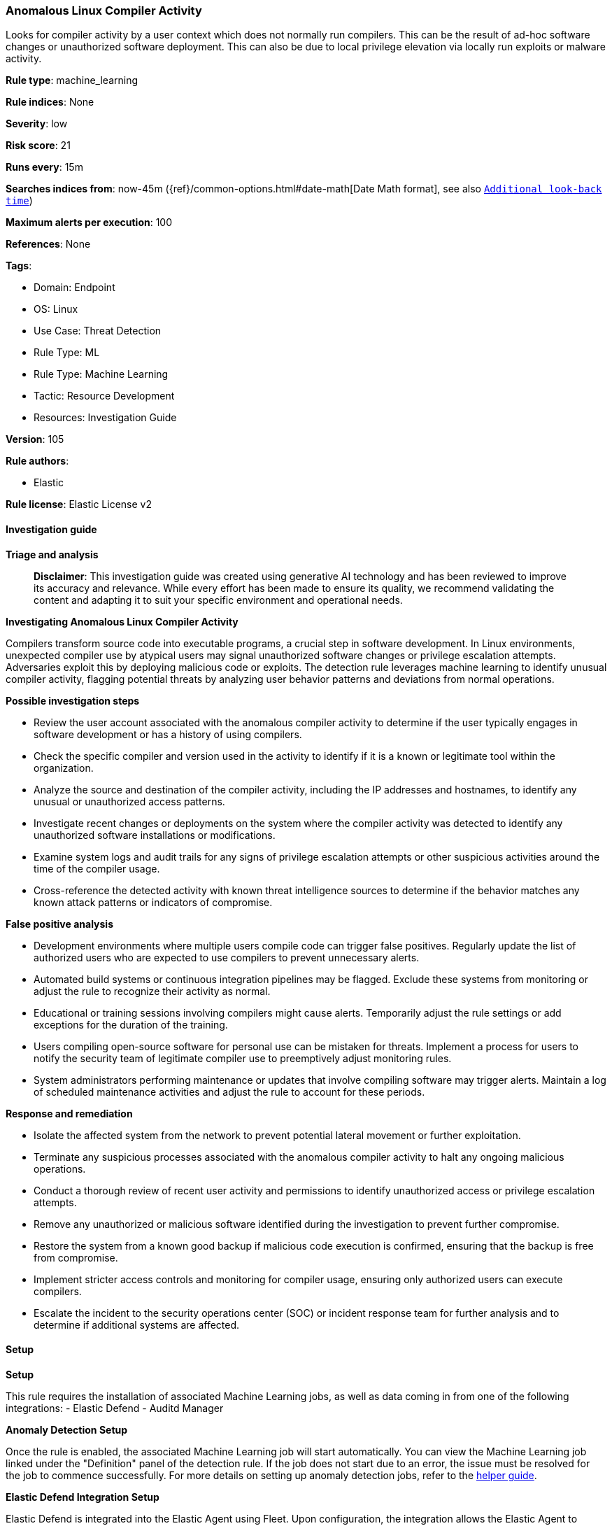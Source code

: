 [[prebuilt-rule-8-14-21-anomalous-linux-compiler-activity]]
=== Anomalous Linux Compiler Activity

Looks for compiler activity by a user context which does not normally run compilers. This can be the result of ad-hoc software changes or unauthorized software deployment. This can also be due to local privilege elevation via locally run exploits or malware activity.

*Rule type*: machine_learning

*Rule indices*: None

*Severity*: low

*Risk score*: 21

*Runs every*: 15m

*Searches indices from*: now-45m ({ref}/common-options.html#date-math[Date Math format], see also <<rule-schedule, `Additional look-back time`>>)

*Maximum alerts per execution*: 100

*References*: None

*Tags*: 

* Domain: Endpoint
* OS: Linux
* Use Case: Threat Detection
* Rule Type: ML
* Rule Type: Machine Learning
* Tactic: Resource Development
* Resources: Investigation Guide

*Version*: 105

*Rule authors*: 

* Elastic

*Rule license*: Elastic License v2


==== Investigation guide



*Triage and analysis*


> **Disclaimer**:
> This investigation guide was created using generative AI technology and has been reviewed to improve its accuracy and relevance. While every effort has been made to ensure its quality, we recommend validating the content and adapting it to suit your specific environment and operational needs.


*Investigating Anomalous Linux Compiler Activity*


Compilers transform source code into executable programs, a crucial step in software development. In Linux environments, unexpected compiler use by atypical users may signal unauthorized software changes or privilege escalation attempts. Adversaries exploit this by deploying malicious code or exploits. The detection rule leverages machine learning to identify unusual compiler activity, flagging potential threats by analyzing user behavior patterns and deviations from normal operations.


*Possible investigation steps*


- Review the user account associated with the anomalous compiler activity to determine if the user typically engages in software development or has a history of using compilers.
- Check the specific compiler and version used in the activity to identify if it is a known or legitimate tool within the organization.
- Analyze the source and destination of the compiler activity, including the IP addresses and hostnames, to identify any unusual or unauthorized access patterns.
- Investigate recent changes or deployments on the system where the compiler activity was detected to identify any unauthorized software installations or modifications.
- Examine system logs and audit trails for any signs of privilege escalation attempts or other suspicious activities around the time of the compiler usage.
- Cross-reference the detected activity with known threat intelligence sources to determine if the behavior matches any known attack patterns or indicators of compromise.


*False positive analysis*


- Development environments where multiple users compile code can trigger false positives. Regularly update the list of authorized users who are expected to use compilers to prevent unnecessary alerts.
- Automated build systems or continuous integration pipelines may be flagged. Exclude these systems from monitoring or adjust the rule to recognize their activity as normal.
- Educational or training sessions involving compilers might cause alerts. Temporarily adjust the rule settings or add exceptions for the duration of the training.
- Users compiling open-source software for personal use can be mistaken for threats. Implement a process for users to notify the security team of legitimate compiler use to preemptively adjust monitoring rules.
- System administrators performing maintenance or updates that involve compiling software may trigger alerts. Maintain a log of scheduled maintenance activities and adjust the rule to account for these periods.


*Response and remediation*


- Isolate the affected system from the network to prevent potential lateral movement or further exploitation.
- Terminate any suspicious processes associated with the anomalous compiler activity to halt any ongoing malicious operations.
- Conduct a thorough review of recent user activity and permissions to identify unauthorized access or privilege escalation attempts.
- Remove any unauthorized or malicious software identified during the investigation to prevent further compromise.
- Restore the system from a known good backup if malicious code execution is confirmed, ensuring that the backup is free from compromise.
- Implement stricter access controls and monitoring for compiler usage, ensuring only authorized users can execute compilers.
- Escalate the incident to the security operations center (SOC) or incident response team for further analysis and to determine if additional systems are affected.

==== Setup



*Setup*


This rule requires the installation of associated Machine Learning jobs, as well as data coming in from one of the following integrations:
- Elastic Defend
- Auditd Manager


*Anomaly Detection Setup*


Once the rule is enabled, the associated Machine Learning job will start automatically. You can view the Machine Learning job linked under the "Definition" panel of the detection rule. If the job does not start due to an error, the issue must be resolved for the job to commence successfully. For more details on setting up anomaly detection jobs, refer to the https://www.elastic.co/guide/en/kibana/current/xpack-ml-anomalies.html[helper guide].


*Elastic Defend Integration Setup*

Elastic Defend is integrated into the Elastic Agent using Fleet. Upon configuration, the integration allows the Elastic Agent to monitor events on your host and send data to the Elastic Security app.


*Prerequisite Requirements:*

- Fleet is required for Elastic Defend.
- To configure Fleet Server refer to the https://www.elastic.co/guide/en/fleet/current/fleet-server.html[documentation].


*The following steps should be executed in order to add the Elastic Defend integration to your system:*

- Go to the Kibana home page and click "Add integrations".
- In the query bar, search for "Elastic Defend" and select the integration to see more details about it.
- Click "Add Elastic Defend".
- Configure the integration name and optionally add a description.
- Select the type of environment you want to protect, either "Traditional Endpoints" or "Cloud Workloads".
- Select a configuration preset. Each preset comes with different default settings for Elastic Agent, you can further customize these later by configuring the Elastic Defend integration policy. https://www.elastic.co/guide/en/security/current/configure-endpoint-integration-policy.html[Helper guide].
- We suggest selecting "Complete EDR (Endpoint Detection and Response)" as a configuration setting, that provides "All events; all preventions"
- Enter a name for the agent policy in "New agent policy name". If other agent policies already exist, you can click the "Existing hosts" tab and select an existing policy instead.
For more details on Elastic Agent configuration settings, refer to the https://www.elastic.co/guide/en/fleet/current/agent-policy.html[helper guide].
- Click "Save and Continue".
- To complete the integration, select "Add Elastic Agent to your hosts" and continue to the next section to install the Elastic Agent on your hosts.
For more details on Elastic Defend refer to the https://www.elastic.co/guide/en/security/current/install-endpoint.html[helper guide].


*Auditd Manager Integration Setup*

The Auditd Manager Integration receives audit events from the Linux Audit Framework which is a part of the Linux kernel.
Auditd Manager provides a user-friendly interface and automation capabilities for configuring and monitoring system auditing through the auditd daemon. With `auditd_manager`, administrators can easily define audit rules, track system events, and generate comprehensive audit reports, improving overall security and compliance in the system.


*The following steps should be executed in order to add the Elastic Agent System integration "auditd_manager" to your system:*

- Go to the Kibana home page and click “Add integrations”.
- In the query bar, search for “Auditd Manager” and select the integration to see more details about it.
- Click “Add Auditd Manager”.
- Configure the integration name and optionally add a description.
- Review optional and advanced settings accordingly.
- Add the newly installed “auditd manager” to an existing or a new agent policy, and deploy the agent on a Linux system from which auditd log files are desirable.
- Click “Save and Continue”.
- For more details on the integration refer to the https://docs.elastic.co/integrations/auditd_manager[helper guide].


*Rule Specific Setup Note*

Auditd Manager subscribes to the kernel and receives events as they occur without any additional configuration.
However, if more advanced configuration is required to detect specific behavior, audit rules can be added to the integration in either the "audit rules" configuration box or the "auditd rule files" box by specifying a file to read the audit rules from.
- For this detection rule no additional audit rules are required.


*Framework*: MITRE ATT&CK^TM^

* Tactic:
** Name: Resource Development
** ID: TA0042
** Reference URL: https://attack.mitre.org/tactics/TA0042/
* Technique:
** Name: Obtain Capabilities
** ID: T1588
** Reference URL: https://attack.mitre.org/techniques/T1588/
* Sub-technique:
** Name: Malware
** ID: T1588.001
** Reference URL: https://attack.mitre.org/techniques/T1588/001/

